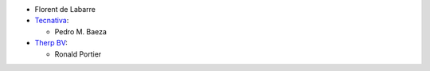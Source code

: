 * Florent de Labarre
* `Tecnativa <https://www.tecnativa.com>`__:

  * Pedro M. Baeza
* `Therp BV <https://therp.nl>`__:

  * Ronald Portier
